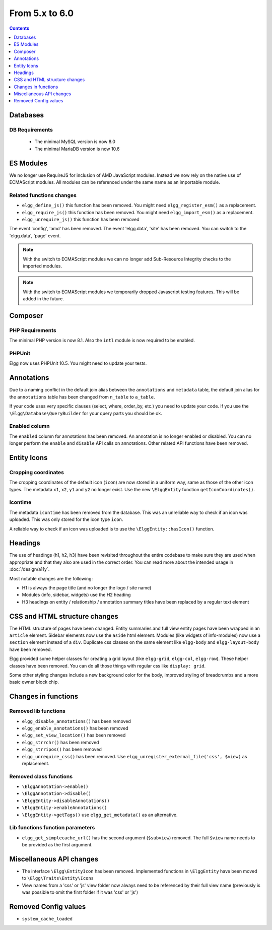 From 5.x to 6.0
===============

.. contents:: Contents
   :local:
   :depth: 1

Databases
---------

DB Requirements
~~~~~~~~~~~~~~~

 - The minimal MySQL version is now 8.0
 - The minimal MariaDB version is now 10.6

ES Modules
----------

We no longer use RequireJS for inclusion of AMD JavaScript modules. Instead we now rely on the native use of ECMAScript modules.
All modules can be referenced under the same name as an importable module.

Related functions changes
~~~~~~~~~~~~~~~~~~~~~~~~~

* ``elgg_define_js()`` this function has been removed. You might need ``elgg_register_esm()`` as a replacement.
* ``elgg_require_js()`` this function has been removed. You might need ``elgg_import_esm()`` as a replacement.
* ``elgg_unrequire_js()`` this function has been removed

The event 'config', 'amd' has been removed.
The event 'elgg.data', 'site' has been removed. You can switch to the 'elgg.data', 'page' event.

.. note::

	With the switch to ECMAScript modules we can no longer add Sub-Resource Integrity checks to the imported modules.

.. note::

	With the switch to ECMAScript modules we temporarily dropped Javascript testing features. This will be added in the future.

Composer
--------

PHP Requirements
~~~~~~~~~~~~~~~~

The minimal PHP version is now 8.1. Also the ``intl`` module is now required to be enabled.

PHPUnit
~~~~~~~

Elgg now uses PHPUnit 10.5. You might need to update your tests.

Annotations
-----------

Due to a naming conflict in the default join alias between the ``annotations`` and ``metadata`` table, the default join
alias for the ``annotations`` table has been changed from ``n_table`` to ``a_table``.

If your code uses very specific clauses (select, where, order_by, etc.) you need to update your code. If you use the
``\Elgg\Database\QueryBuilder`` for your query parts you should be ok.

Enabled column
~~~~~~~~~~~~~~

The ``enabled`` column for annotations has been removed. An annotation is no longer enabled or disabled. 
You can no longer perform the ``enable`` and ``disable`` API calls on annotations. Other related API functions have been removed.

Entity Icons
------------

Cropping coordinates
~~~~~~~~~~~~~~~~~~~~

The cropping coordinates of the default icon (``icon``) are now stored in a uniform way, same as those of the other icon types.
The metadata ``x1``, ``x2``, ``y1`` and ``y2`` no longer exist. Use the new ``\ElggEntity`` function ``getIconCoordinates()``.

Icontime
~~~~~~~~

The metadata ``icontime`` has been removed from the database. This was an unreliable way to check if an icon was uploaded.
This was only stored for the icon type ``icon``.

A reliable way to check if an icon was uploaded is to use the ``\ElggEntity::hasIcon()`` function.

Headings
--------

The use of headings (h1, h2, h3) have been revisited throughout the entire codebase to make sure they are used when appropriate
and that they also are used in the correct order. You can read more about the intended usage in :doc:`/design/a11y`.

Most notable changes are the following:

* H1 is always the page title (and no longer the logo / site name)
* Modules (info, sidebar, widgets) use the H2 heading
* H3 headings on entity / relationship / annotation summary titles have been replaced by a regular text element

CSS and HTML structure changes
------------------------------

The HTML structure of pages have been changed. Entity summaries and full view entity pages have been wrapped in an ``article`` element.
Sidebar elements now use the ``aside`` html element. Modules (like widgets of info-modules) now use a ``section`` element instead of a ``div``.
Duplicate css classes on the same element like ``elgg-body`` and ``elgg-layout-body`` have been removed.

Elgg provided some helper classes for creating a grid layout (like ``elgg-grid``, ``elgg-col``, ``elgg-row``).
These helper classes have been removed. You can do all those things with regular css like ``display: grid``.

Some other styling changes include a new background color for the body, improved styling of breadcrumbs and a more basic owner block chip.

Changes in functions
--------------------

Removed lib functions
~~~~~~~~~~~~~~~~~~~~~

* ``elgg_disable_annotations()`` has been removed
* ``elgg_enable_annotations()`` has been removed
* ``elgg_set_view_location()`` has been removed
* ``elgg_strrchr()`` has been removed
* ``elgg_strripos()`` has been removed
* ``elgg_unrequire_css()`` has been removed. Use ``elgg_unregister_external_file('css', $view)`` as replacement.

Removed class functions
~~~~~~~~~~~~~~~~~~~~~~~

* ``\ElggAnnotation->enable()``
* ``\ElggAnnotation->disable()``
* ``\ElggEntity->disableAnnotations()``
* ``\ElggEntity->enableAnnotations()``
* ``\ElggEntity->getTags()`` use ``elgg_get_metadata()`` as an alternative.

Lib functions function parameters
~~~~~~~~~~~~~~~~~~~~~~~~~~~~~~~~~

* ``elgg_get_simplecache_url()`` has the second argument (``$subview``) removed. The full ``$view`` name needs to be provided as the first argument.

Miscellaneous API changes
-------------------------

* The interface ``\Elgg\EntityIcon`` has been removed. Implemented functions in ``\ElggEntity`` have been moved to ``\Elgg\Traits\Entity\Icons``
* View names from a 'css' or 'js' view folder now always need to be referenced by their full view name (previously is was possible to omit the first folder if it was 'css' or 'js')

Removed Config values
------------------------

* ``system_cache_loaded``
